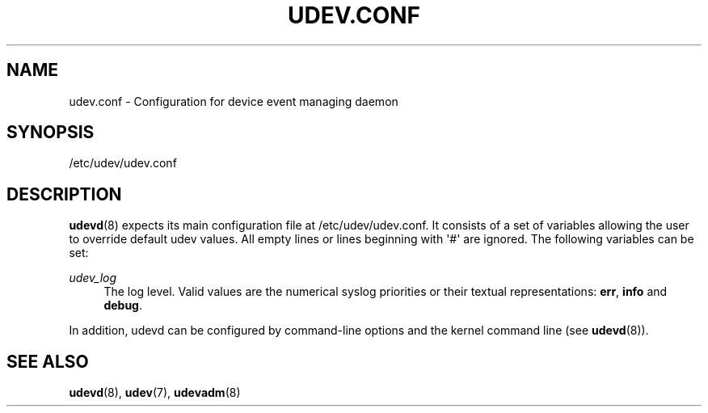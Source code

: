 '\" t
.\"     Title: udev.conf
.\"    Author: Kay Sievers <kay@vrfy.org>
.\" Generator: DocBook XSL Stylesheets v1.78.0 <http://docbook.sf.net/>
.\"      Date: 06/19/2015
.\"    Manual: udev.conf
.\"    Source: eudev
.\"  Language: English
.\"
.TH "UDEV\&.CONF" "5" "" "eudev" "udev.conf"
.\" -----------------------------------------------------------------
.\" * Define some portability stuff
.\" -----------------------------------------------------------------
.\" ~~~~~~~~~~~~~~~~~~~~~~~~~~~~~~~~~~~~~~~~~~~~~~~~~~~~~~~~~~~~~~~~~
.\" http://bugs.debian.org/507673
.\" http://lists.gnu.org/archive/html/groff/2009-02/msg00013.html
.\" ~~~~~~~~~~~~~~~~~~~~~~~~~~~~~~~~~~~~~~~~~~~~~~~~~~~~~~~~~~~~~~~~~
.ie \n(.g .ds Aq \(aq
.el       .ds Aq '
.\" -----------------------------------------------------------------
.\" * set default formatting
.\" -----------------------------------------------------------------
.\" disable hyphenation
.nh
.\" disable justification (adjust text to left margin only)
.ad l
.\" -----------------------------------------------------------------
.\" * MAIN CONTENT STARTS HERE *
.\" -----------------------------------------------------------------
.SH "NAME"
udev.conf \- Configuration for device event managing daemon
.SH "SYNOPSIS"
.PP
/etc/udev/udev\&.conf
.SH "DESCRIPTION"
.PP

\fBudevd\fR(8)
expects its main configuration file at
/etc/udev/udev\&.conf\&. It consists of a set of variables allowing the user to override default udev values\&. All empty lines or lines beginning with \*(Aq#\*(Aq are ignored\&. The following variables can be set:
.PP
\fIudev_log\fR
.RS 4
The log level\&. Valid values are the numerical syslog priorities or their textual representations:
\fBerr\fR,
\fBinfo\fR
and
\fBdebug\fR\&.
.RE
.PP
In addition,
udevd
can be configured by command\-line options and the kernel command line (see
\fBudevd\fR(8))\&.
.SH "SEE ALSO"
.PP

\fBudevd\fR(8),
\fBudev\fR(7),
\fBudevadm\fR(8)
